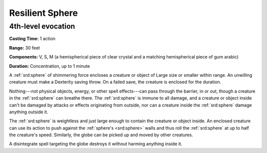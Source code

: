 
.. _srd:resilient-sphere:

Resilient Sphere
-------------------------------------------------------------

4th-level evocation
^^^^^^^^^^^^^^^^^^^

**Casting Time:** 1 action

**Range:** 30 feet

**Components:** V, S, M (a hemispherical piece of clear crystal and a
matching hemispherical piece of gum arabic)

**Duration:** Concentration, up to 1 minute

A :ref:`srd:sphere` of shimmering force encloses a creature or object of Large size
or smaller within range. An unwilling creature must make a Dexterity
saving throw. On a failed save, the creature is enclosed for the
duration.

Nothing---not physical objects, energy, or other spell effects---can pass
through the barrier, in or out, though a creature in the :ref:`srd:sphere` can
breathe there. The :ref:`srd:sphere` is immune to all damage, and a creature or
object inside can't be damaged by attacks or effects originating from
outside, nor can a creature inside the :ref:`srd:sphere` damage anything outside
it.

The :ref:`srd:sphere` is weightless and just large enough to contain the creature
or object inside. An enclosed creature can use its action to push
against the :ref:`sphere's <srd:sphere>` walls and thus roll the :ref:`srd:sphere` at up to half the
creature's speed. Similarly, the globe can be picked up and moved by
other creatures.

A disintegrate spell targeting the globe destroys it without harming
anything inside it.
